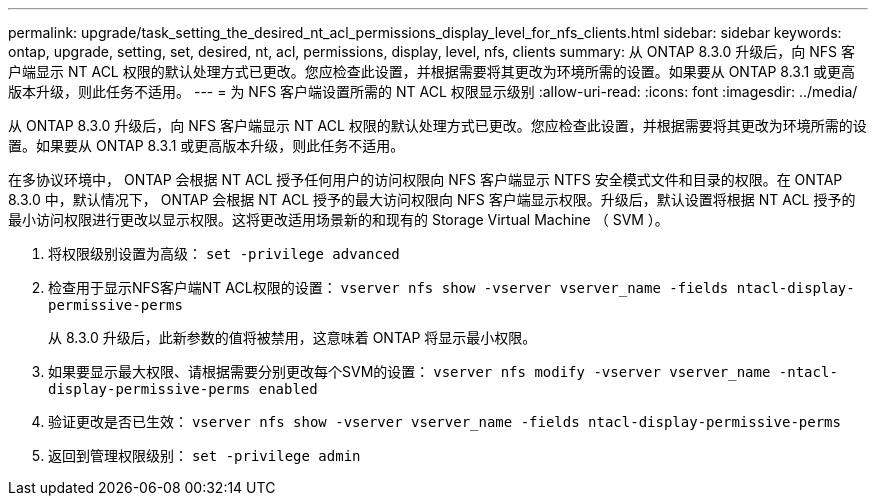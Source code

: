 ---
permalink: upgrade/task_setting_the_desired_nt_acl_permissions_display_level_for_nfs_clients.html 
sidebar: sidebar 
keywords: ontap, upgrade, setting, set, desired, nt, acl, permissions, display, level, nfs, clients 
summary: 从 ONTAP 8.3.0 升级后，向 NFS 客户端显示 NT ACL 权限的默认处理方式已更改。您应检查此设置，并根据需要将其更改为环境所需的设置。如果要从 ONTAP 8.3.1 或更高版本升级，则此任务不适用。 
---
= 为 NFS 客户端设置所需的 NT ACL 权限显示级别
:allow-uri-read: 
:icons: font
:imagesdir: ../media/


[role="lead"]
从 ONTAP 8.3.0 升级后，向 NFS 客户端显示 NT ACL 权限的默认处理方式已更改。您应检查此设置，并根据需要将其更改为环境所需的设置。如果要从 ONTAP 8.3.1 或更高版本升级，则此任务不适用。

在多协议环境中， ONTAP 会根据 NT ACL 授予任何用户的访问权限向 NFS 客户端显示 NTFS 安全模式文件和目录的权限。在 ONTAP 8.3.0 中，默认情况下， ONTAP 会根据 NT ACL 授予的最大访问权限向 NFS 客户端显示权限。升级后，默认设置将根据 NT ACL 授予的最小访问权限进行更改以显示权限。这将更改适用场景新的和现有的 Storage Virtual Machine （ SVM ）。

. 将权限级别设置为高级： `set -privilege advanced`
. 检查用于显示NFS客户端NT ACL权限的设置： `vserver nfs show -vserver vserver_name -fields ntacl-display-permissive-perms`
+
从 8.3.0 升级后，此新参数的值将被禁用，这意味着 ONTAP 将显示最小权限。

. 如果要显示最大权限、请根据需要分别更改每个SVM的设置： `vserver nfs modify -vserver vserver_name -ntacl-display-permissive-perms enabled`
. 验证更改是否已生效： `vserver nfs show -vserver vserver_name -fields ntacl-display-permissive-perms`
. 返回到管理权限级别： `set -privilege admin`

